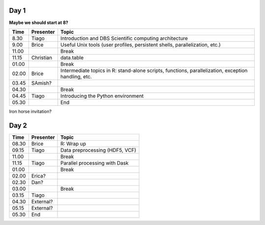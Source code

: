 -----
Day 1
-----

**Maybe we should start at 8?**

====== =========== ============
 Time   Presenter   Topic
====== =========== ============
8.30   Tiago       Introduction and DBS Scientific computing architecture
9.00   Brice       Useful Unix tools (user profiles, persistent shells, parallelization, etc.) 
11.00              Break
11.15  Christian   data.table
01.00              Break
02.00  Brice       Intermediate topics in R: stand-alone scripts, functions, parallelization, exception handling, etc. 
03.45  SAmish?      
04.30              Break
04.45  Tiago       Introducing the Python environment
05.30              End
====== =========== ============

Iron horse invitation?


-----
Day 2
-----

====== =========== ============
 Time   Presenter   Topic
====== =========== ============
08.30  Brice       R: Wrap up
09.15  Tiago       Data preprocessing (HDF5, VCF)
11.00              Break
11.15  Tiago       Parallel processing with Dask
01.00              Break
02.00  Erica?
02.30  Dan?
03.00              Break
03.15  Tiago
04.30  External?
05.15  External?
05.30  End
====== =========== ============

